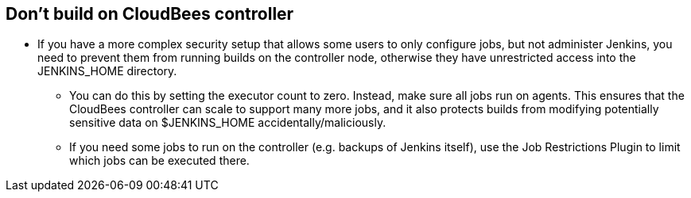 
== Don't build on CloudBees controller

* If you have a more complex security setup that allows some users to only configure jobs, but not administer Jenkins, you need to prevent them from running builds on the controller node, otherwise they have unrestricted access into the JENKINS_HOME directory.
** You can do this by setting the executor count to zero. Instead, make sure all jobs run on agents. This ensures that the CloudBees controller can scale to support many more jobs, and it also protects builds from modifying potentially sensitive data on $JENKINS_HOME accidentally/maliciously.
** If you need some jobs to run on the controller (e.g. backups of Jenkins itself), use the Job Restrictions Plugin to limit which jobs can be executed there.

